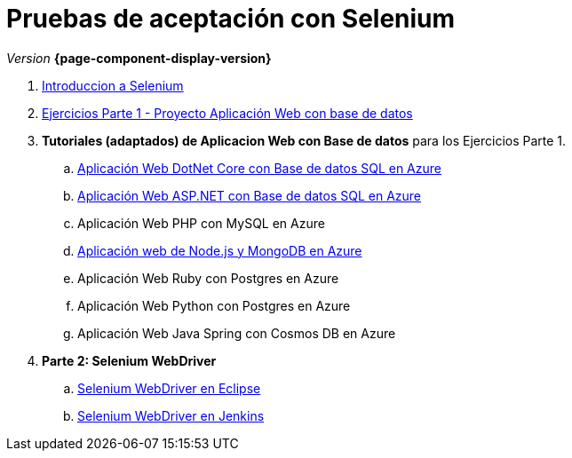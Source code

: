 
////
Nombre y título del trabajo
////
= Pruebas de aceptación con Selenium
:navtitle: Introducción
// Bloque para GitHub, para que al visualizar el .adoc encuentre las figuras.
ifdef::env-github[]
:imagesdir: ../images
:figure-caption: Figura
endif::[]

_Version_ *{page-component-display-version}*



. link:{sectionPath}/selenium-ide-intro.html[Introduccion a Selenium]

. link:{sectionPath}/selenium-ide-ejercicios-crud.html[Ejercicios Parte 1 - Proyecto Aplicación Web con base de datos]

. *Tutoriales (adaptados) de Aplicacion Web con Base de datos* para los Ejercicios Parte 1.
+
:section: tutorial-dotnetcore-sql
:sectionPath: modules/{section}/pages
[loweralpha]
.. link:{sectionPath}/tutorial-dotnetcore.html[Aplicación Web DotNet Core con Base de datos SQL en Azure]
+
[start=2]
:section: tutorial-aspnet-sql
:sectionPath: modules/{section}/pages
[loweralpha]
.. link:{sectionPath}/tutorial-aspnet.html[Aplicación Web ASP.NET con Base de datos SQL en Azure]
.. Aplicación Web PHP con MySQL en Azure
+
[start=4]
:section: tutorial-node-mongo
:sectionPath: modules/{section}/pages
.. link:{sectionPath}/tutorial-node-mongo.html[Aplicación web de Node.js y MongoDB en Azure]
.. Aplicación Web Ruby con Postgres en Azure
.. Aplicación Web Python con Postgres en Azure
.. Aplicación Web Java Spring con Cosmos DB en Azure

[start=4]
:section: ROOT
:sectionPath: modules/{section}/pages
. *Parte 2: Selenium WebDriver* 
+
.. link:{sectionPath}/selenium-webdriver.html[Selenium WebDriver en Eclipse]
.. link:{sectionPath}/selenium-jenkins.html[Selenium WebDriver en Jenkins]
